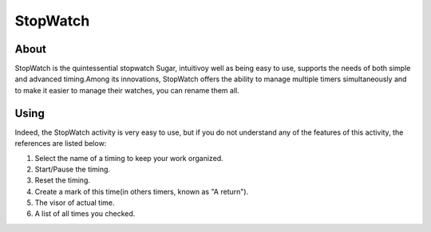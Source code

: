=========
StopWatch
=========

About
-----

StopWatch is the quintessential stopwatch Sugar, intuitivoy well as being easy to use, supports the needs of both simple and advanced timing.Among its innovations, StopWatch offers the ability to manage multiple timers simultaneously and to make it easier to manage their watches, you can rename them all.

Using
-----

Indeed, the StopWatch activity is very easy to use, but if you do not understand any of the features of this activity, the references are listed below:

.. image :: ../images/stopwatch.png
   :width: 800px

1. Select the name of a timing to keep your work organized.
2. Start/Pause the timing.
3. Reset the timing.
4. Create a mark of this time(in others timers, known as "A return").
5. The visor of actual time.
6. A list of all times you checked.
